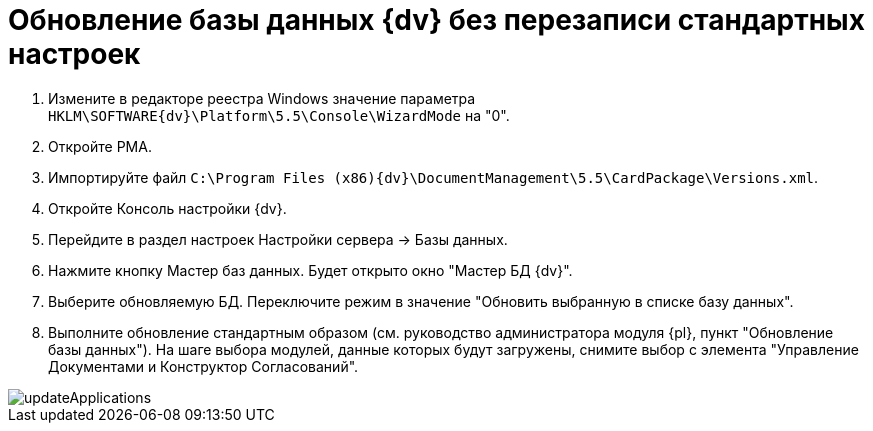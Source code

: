 = Обновление базы данных {dv} без перезаписи стандартных настроек

. Измените в редакторе реестра Windows значение параметра `HKLM\SOFTWARE\{dv}\Platform\5.5\Console\WizardMode` на "0".

. Откройте РМА.

. Импортируйте файл `C:\Program Files (x86)\{dv}\DocumentManagement\5.5\CardPackage\Versions.xml`.

. Откройте Консоль настройки {dv}.

. Перейдите в раздел настроек Настройки сервера -&gt; Базы данных.

. Нажмите кнопку Мастер баз данных. Будет открыто окно "Мастер БД {dv}".

. Выберите обновляемую БД. Переключите режим в значение "Обновить выбранную в списке базу данных".

. Выполните обновление стандартным образом (см. руководство администратора модуля {pl}, пункт "Обновление базы данных"). На шаге выбора модулей, данные которых будут загружены, снимите выбор с элемента "Управление Документами и Конструктор Согласований".

image::updateApplications.png[]